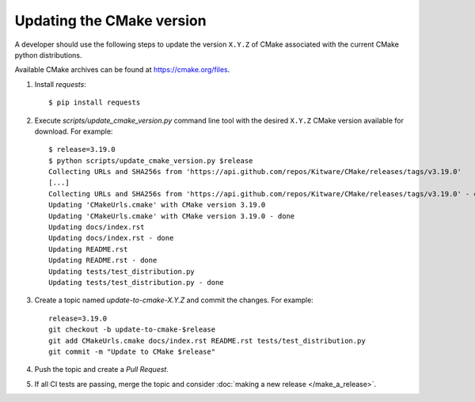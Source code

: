 .. _updating_cmake_version:

==========================
Updating the CMake version
==========================

A developer should use the following steps to update the version ``X.Y.Z``
of CMake associated with the current CMake python distributions.

Available CMake archives can be found at https://cmake.org/files.


1. Install `requests`::

    $ pip install requests

2. Execute `scripts/update_cmake_version.py` command line tool with the desired
   ``X.Y.Z`` CMake version available for download. For example::

    $ release=3.19.0
    $ python scripts/update_cmake_version.py $release
    Collecting URLs and SHA256s from 'https://api.github.com/repos/Kitware/CMake/releases/tags/v3.19.0'
    [...]
    Collecting URLs and SHA256s from 'https://api.github.com/repos/Kitware/CMake/releases/tags/v3.19.0' - done
    Updating 'CMakeUrls.cmake' with CMake version 3.19.0
    Updating 'CMakeUrls.cmake' with CMake version 3.19.0 - done
    Updating docs/index.rst
    Updating docs/index.rst - done
    Updating README.rst
    Updating README.rst - done
    Updating tests/test_distribution.py
    Updating tests/test_distribution.py - done

3. Create a topic named `update-to-cmake-X.Y.Z` and commit the changes.
   For example::

    release=3.19.0
    git checkout -b update-to-cmake-$release
    git add CMakeUrls.cmake docs/index.rst README.rst tests/test_distribution.py
    git commit -m "Update to CMake $release"

4. Push the topic and create a `Pull Request`.

5. If all CI tests are passing, merge the topic and consider :doc:`making a new
   release </make_a_release>`.
